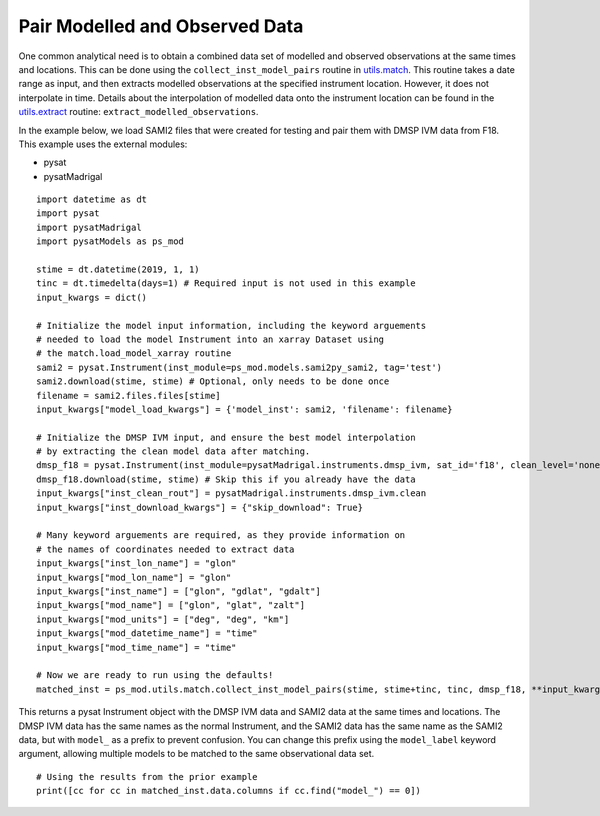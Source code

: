 Pair Modelled and Observed Data
===============================

One common analytical need is to obtain a combined data set of modelled and
observed observations at the same times and locations.  This can be done using
the ``collect_inst_model_pairs`` routine in
`utils.match <../utils.html#module-pysatModels.utils.match>`_.  This routine
takes a date range as input, and then extracts modelled observations at the
specified instrument location.  However, it does not interpolate in time.
Details about the interpolation of modelled data onto the instrument location
can be found in the
`utils.extract <../utils.html#module-pysatModels.utils.extract>`_ routine:
``extract_modelled_observations``.

In the example below, we load SAMI2 files that were created for testing and
pair them with DMSP IVM data from F18.  This example uses the external modules:

- pysat
- pysatMadrigal

::


   import datetime as dt
   import pysat
   import pysatMadrigal
   import pysatModels as ps_mod

   stime = dt.datetime(2019, 1, 1)
   tinc = dt.timedelta(days=1) # Required input is not used in this example
   input_kwargs = dict()

   # Initialize the model input information, including the keyword arguements
   # needed to load the model Instrument into an xarray Dataset using
   # the match.load_model_xarray routine
   sami2 = pysat.Instrument(inst_module=ps_mod.models.sami2py_sami2, tag='test')
   sami2.download(stime, stime) # Optional, only needs to be done once
   filename = sami2.files.files[stime]
   input_kwargs["model_load_kwargs"] = {'model_inst': sami2, 'filename': filename}

   # Initialize the DMSP IVM input, and ensure the best model interpolation
   # by extracting the clean model data after matching.
   dmsp_f18 = pysat.Instrument(inst_module=pysatMadrigal.instruments.dmsp_ivm, sat_id='f18', clean_level='none')
   dmsp_f18.download(stime, stime) # Skip this if you already have the data
   input_kwargs["inst_clean_rout"] = pysatMadrigal.instruments.dmsp_ivm.clean
   input_kwargs["inst_download_kwargs"] = {"skip_download": True}

   # Many keyword arguements are required, as they provide information on
   # the names of coordinates needed to extract data
   input_kwargs["inst_lon_name"] = "glon"
   input_kwargs["mod_lon_name"] = "glon"
   input_kwargs["inst_name"] = ["glon", "gdlat", "gdalt"]
   input_kwargs["mod_name"] = ["glon", "glat", "zalt"]
   input_kwargs["mod_units"] = ["deg", "deg", "km"]
   input_kwargs["mod_datetime_name"] = "time"
   input_kwargs["mod_time_name"] = "time"

   # Now we are ready to run using the defaults!
   matched_inst = ps_mod.utils.match.collect_inst_model_pairs(stime, stime+tinc, tinc, dmsp_f18, **input_kwargs)


This returns a pysat Instrument object with the DMSP IVM data and SAMI2
data at the same times and locations.  The DMSP IVM data has the same names as
the normal Instrument, and the SAMI2 data has the same name as the SAMI2
data, but with ``model_`` as a prefix to prevent confusion.  You can change
this prefix using the ``model_label`` keyword argument, allowing multiple
models to be matched to the same observational data set.
   
   
::

   # Using the results from the prior example
   print([cc for cc in matched_inst.data.columns if cc.find("model_") == 0])
